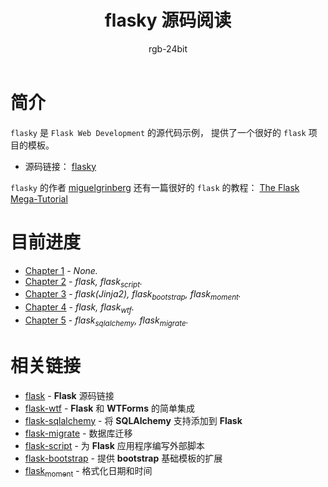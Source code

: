 #+TITLE:      flasky 源码阅读
#+AUTHOR:     rgb-24bit
#+EMAIL:      rgb-24bit@foxmail.com

* 简介
  ~flasky~ 是 ~Flask Web Development~ 的源代码示例， 提供了一个很好的 ~flask~ 项目的模板。

  + 源码链接： [[https://github.com/miguelgrinberg/flasky][flasky]]
  
  ~flasky~ 的作者 [[https://github.com/miguelgrinberg][miguelgrinberg]] 还有一篇很好的 ~flask~ 的教程： [[https://blog.miguelgrinberg.com/post/the-flask-mega-tutorial-part-i-hello-world][The Flask Mega-Tutorial]]

* 目前进度
  + [[file:chapter-1.org][Chapter 1]] - /None./
  + [[file:chapter-2.org][Chapter 2]] - /flask, flask_script./
  + [[file:chapter-3.org][Chapter 3]] - /flask(Jinja2), flask_bootstrap, flask_moment./
  + [[file:chapter-4.org][Chapter 4]] - /flask, flask_wtf./
  + [[file:chapter-5.org][Chapter 5]] - /flask_sqlalchemy, flask_migrate./

* 相关链接
  + [[https://github.com/pallets/flask][flask]] - *Flask* 源码链接
  + [[https://github.com/lepture/flask-wtf][flask-wtf]] - *Flask* 和 *WTForms* 的简单集成
  + [[https://github.com/mitsuhiko/flask-sqlalchemy][flask-sqlalchemy]] - 将 *SQLAlchemy* 支持添加到 *Flask*
  + [[https://github.com/miguelgrinberg/Flask-Migrate][flask-migrate]] - 数据库迁移
  + [[https://github.com/smurfix/flask-script][flask-script]] - 为 *Flask* 应用程序编写外部脚本
  + [[https://github.com/mbr/flask-bootstrap][flask-bootstrap]] - 提供 *bootstrap* 基础模板的扩展
  + [[https://github.com/miguelgrinberg/Flask-Moment][flask_moment]] - 格式化日期和时间

